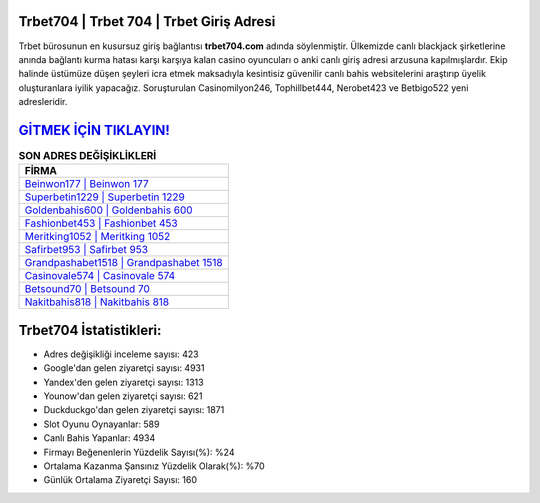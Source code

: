 ﻿Trbet704 | Trbet 704 | Trbet Giriş Adresi
===================================

.. image:: images/trbet-giris.jpg
   :width: 600
   
Trbet bürosunun en kusursuz giriş bağlantısı **trbet704.com** adında söylenmiştir. Ülkemizde canlı blackjack şirketlerine anında bağlantı kurma hatası karşı karşıya kalan casino oyuncuları o anki canlı giriş adresi arzusuna kapılmışlardır. Ekip halinde üstümüze düşen şeyleri icra etmek maksadıyla kesintisiz güvenilir canlı bahis websitelerini araştırıp üyelik oluşturanlara iyilik yapacağız. Soruşturulan Casinomilyon246, Tophillbet444, Nerobet423 ve Betbigo522 yeni adresleridir.

`GİTMEK İÇİN TIKLAYIN! <https://uclck.me/gonow>`_
==============

.. list-table:: **SON ADRES DEĞİŞİKLİKLERİ**
   :widths: 100
   :header-rows: 1

   * - FİRMA
   * - `Beinwon177 | Beinwon 177 <beinwon177-beinwon-177-beinwon-giris-adresi.html>`_
   * - `Superbetin1229 | Superbetin 1229 <superbetin1229-superbetin-1229-superbetin-giris-adresi.html>`_
   * - `Goldenbahis600 | Goldenbahis 600 <goldenbahis600-goldenbahis-600-goldenbahis-giris-adresi.html>`_	 
   * - `Fashionbet453 | Fashionbet 453 <fashionbet453-fashionbet-453-fashionbet-giris-adresi.html>`_	 
   * - `Meritking1052 | Meritking 1052 <meritking1052-meritking-1052-meritking-giris-adresi.html>`_ 
   * - `Safirbet953 | Safirbet 953 <safirbet953-safirbet-953-safirbet-giris-adresi.html>`_
   * - `Grandpashabet1518 | Grandpashabet 1518 <grandpashabet1518-grandpashabet-1518-grandpashabet-giris-adresi.html>`_	 
   * - `Casinovale574 | Casinovale 574 <casinovale574-casinovale-574-casinovale-giris-adresi.html>`_
   * - `Betsound70 | Betsound 70 <betsound70-betsound-70-betsound-giris-adresi.html>`_
   * - `Nakitbahis818 | Nakitbahis 818 <nakitbahis818-nakitbahis-818-nakitbahis-giris-adresi.html>`_
	 
Trbet704 İstatistikleri:
===================================	 
* Adres değişikliği inceleme sayısı: 423
* Google'dan gelen ziyaretçi sayısı: 4931
* Yandex'den gelen ziyaretçi sayısı: 1313
* Younow'dan gelen ziyaretçi sayısı: 621
* Duckduckgo'dan gelen ziyaretçi sayısı: 1871
* Slot Oyunu Oynayanlar: 589
* Canlı Bahis Yapanlar: 4934
* Firmayı Beğenenlerin Yüzdelik Sayısı(%): %24
* Ortalama Kazanma Şansınız Yüzdelik Olarak(%): %70
* Günlük Ortalama Ziyaretçi Sayısı: 160
